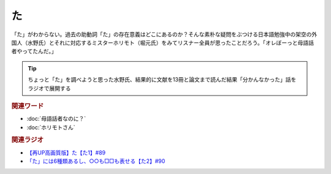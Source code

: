 た
==========================================
.. glossary::
    「た」 : た

.. image:: /_static/た.png

「た」がわからない。過去の助動詞「た」の存在意義はどこにあるのか？そんな素朴な疑問をぶつける日本語勉強中の架空の外国人（水野氏）とそれに対応するミスターホリモト（堀元氏）をみてリスナー全員が思ったことだろう。「オレぼーっと母語話者やってたんだ。」

.. tip:: 
  ちょっと「た」を調べようと思った水野氏、結果的に文献を13冊と論文まで読んだ結果「分かんなかった」話をラジオで展開する

.. rubric:: 関連ワード
* :doc:`母語話者なのに？` 
* :doc:`ホリモトさん` 

.. rubric:: 関連ラジオ
* `【再UP高画質版】た【た1】#89`_
* `「た」には6種類あるし、○○も□□も表せる【た2】#90`_

.. _た: https://www.youtube.com/watch?v=x1C0FD1XmTk
.. _「た」には6種類あるし、○○も□□も表せる【た2】#90: https://www.youtube.com/watch?v=P4FvgzaY2MA
.. _【再UP高画質版】た【た1】#89: https://www.youtube.com/watch?v=x1C0FD1XmTk

